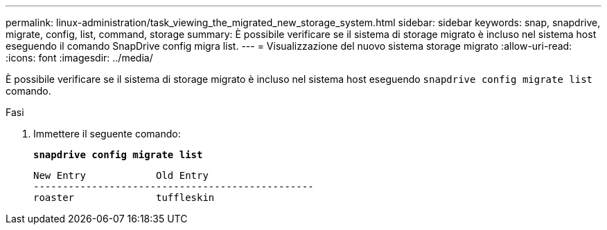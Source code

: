 ---
permalink: linux-administration/task_viewing_the_migrated_new_storage_system.html 
sidebar: sidebar 
keywords: snap, snapdrive, migrate, config, list, command, storage 
summary: È possibile verificare se il sistema di storage migrato è incluso nel sistema host eseguendo il comando SnapDrive config migra list. 
---
= Visualizzazione del nuovo sistema storage migrato
:allow-uri-read: 
:icons: font
:imagesdir: ../media/


[role="lead"]
È possibile verificare se il sistema di storage migrato è incluso nel sistema host eseguendo `snapdrive config migrate list` comando.

.Fasi
. Immettere il seguente comando:
+
`*snapdrive config migrate list*`

+
[listing]
----
New Entry            Old Entry
------------------------------------------------
roaster              tuffleskin
----

